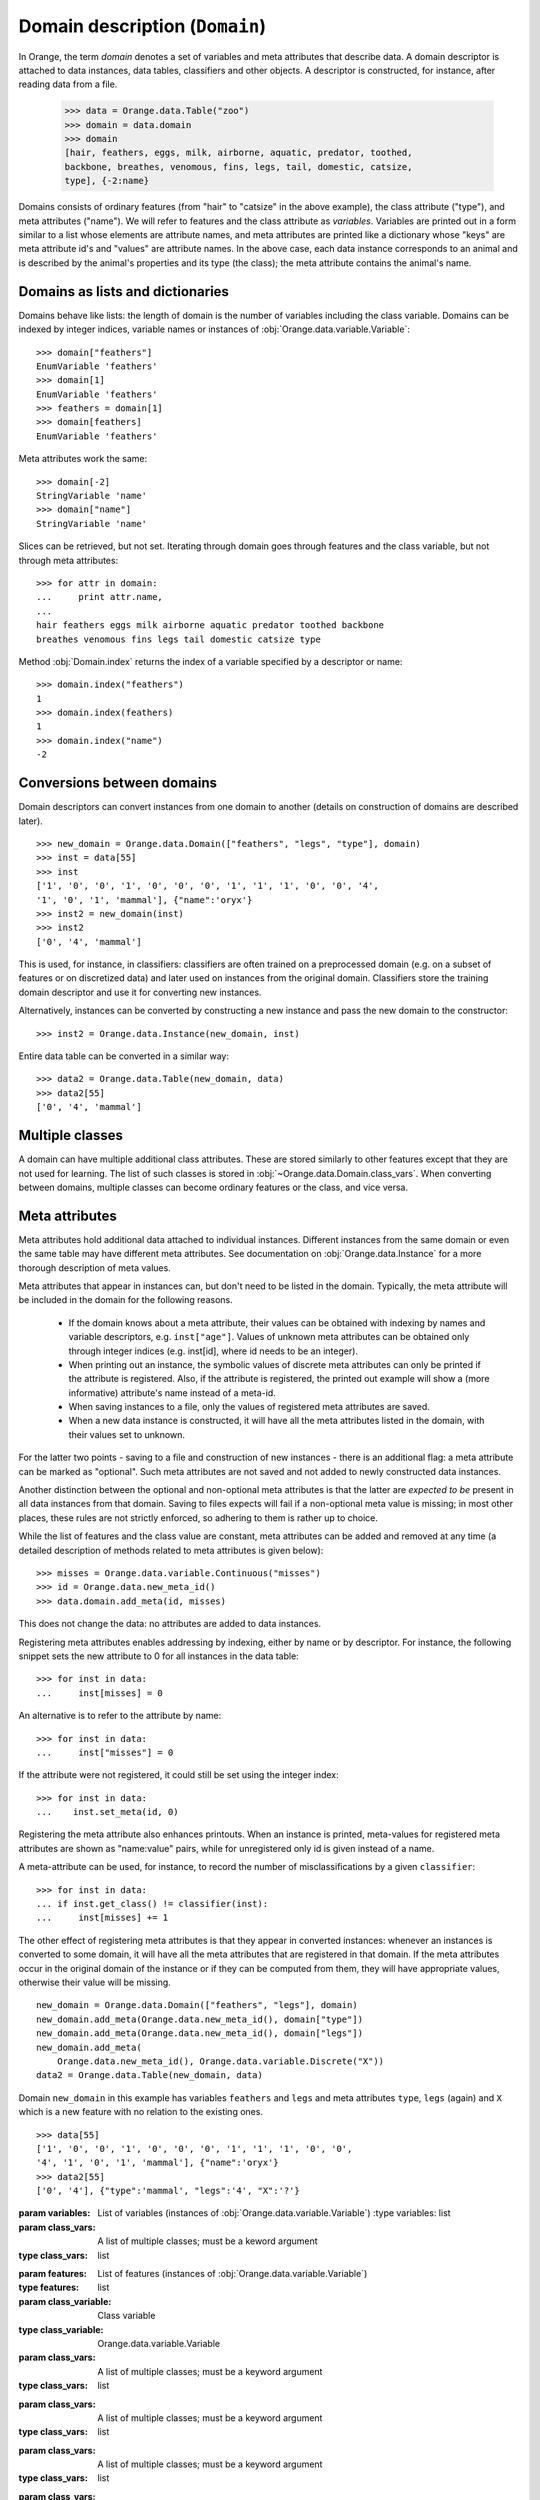 .. py:currentmodule:: Orange.data

===============================
Domain description (``Domain``)
===============================

In Orange, the term `domain` denotes a set of variables and meta
attributes that describe data. A domain descriptor is attached to data
instances, data tables, classifiers and other objects. A descriptor is
constructed, for instance, after reading data from a file.

    >>> data = Orange.data.Table("zoo")
    >>> domain = data.domain
    >>> domain
    [hair, feathers, eggs, milk, airborne, aquatic, predator, toothed,
    backbone, breathes, venomous, fins, legs, tail, domestic, catsize,
    type], {-2:name}

Domains consists of ordinary features (from "hair" to "catsize" in the
above example), the class attribute ("type"), and meta attributes
("name"). We will refer to features and the class attribute as
*variables*. Variables are printed out in a form similar to a list whose
elements are attribute names, and meta attributes are printed like a
dictionary whose "keys" are meta attribute id's and "values" are
attribute names. In the above case, each data instance corresponds to an
animal and is described by the animal's properties and its type (the
class); the meta attribute contains the animal's name.

Domains as lists and dictionaries
=================================

Domains behave like lists: the length of domain is the number of
variables including the class variable. Domains can be indexed by integer
indices, variable names or instances of
:obj:`Orange.data.variable.Variable`::

    >>> domain["feathers"]
    EnumVariable 'feathers'
    >>> domain[1]
    EnumVariable 'feathers'
    >>> feathers = domain[1]
    >>> domain[feathers]
    EnumVariable 'feathers'

Meta attributes work the same::

    >>> domain[-2]
    StringVariable 'name'
    >>> domain["name"]
    StringVariable 'name'


Slices can be retrieved, but not set. Iterating through domain goes
through features and the class variable, but not through meta attributes::

    >>> for attr in domain:
    ...     print attr.name,
    ...
    hair feathers eggs milk airborne aquatic predator toothed backbone
    breathes venomous fins legs tail domestic catsize type

Method :obj:`Domain.index` returns the index of a variable specified by a
descriptor or name::

    >>> domain.index("feathers")
    1
    >>> domain.index(feathers)
    1
    >>> domain.index("name")
    -2


Conversions between domains
===========================

Domain descriptors can convert instances from one domain to another
(details on construction of domains are described later). ::

     >>> new_domain = Orange.data.Domain(["feathers", "legs", "type"], domain)
     >>> inst = data[55]
     >>> inst
     ['1', '0', '0', '1', '0', '0', '0', '1', '1', '1', '0', '0', '4',
     '1', '0', '1', 'mammal'], {"name":'oryx'}
     >>> inst2 = new_domain(inst)
     >>> inst2
     ['0', '4', 'mammal']

This is used, for instance, in classifiers: classifiers are often
trained on a preprocessed domain (e.g. on a subset of features or
on discretized data) and later used on instances from the original
domain. Classifiers store the training domain descriptor and use it
for converting new instances.

Alternatively, instances can be converted by constructing a new instance
and pass the new domain to the constructor::

     >>> inst2 = Orange.data.Instance(new_domain, inst)

Entire data table can be converted in a similar way::

     >>> data2 = Orange.data.Table(new_domain, data)
     >>> data2[55]
     ['0', '4', 'mammal']


.. _multiple-classes:

Multiple classes
================

A domain can have multiple additional class attributes. These are stored
similarly to other features except that they are not used for learning. The
list of such classes is stored in :obj:`~Orange.data.Domain.class_vars`.
When converting between domains, multiple classes can become ordinary
features or the class, and vice versa.

.. _meta-attributes:

Meta attributes
===============

Meta attributes hold additional data attached to individual
instances. Different instances from the same domain or even the same
table may have different meta attributes. See documentation on
:obj:`Orange.data.Instance` for a more thorough description of meta
values.

Meta attributes that appear in instances can, but don't need to be
listed in the domain. Typically, the meta attribute will be included in
the domain for the following reasons.

     * If the domain knows about a meta attribute, their values can be
       obtained with indexing by names and variable descriptors,
       e.g. ``inst["age"]``. Values of unknown meta attributes
       can be obtained only through integer indices (e.g. inst[id], where
       id needs to be an integer).

     * When printing out an instance, the symbolic values of discrete
       meta attributes can only be printed if the attribute is
       registered. Also, if the attribute is registered, the printed
       out example will show a (more informative) attribute's name
       instead of a meta-id.

     * When saving instances to a file, only the values of registered
       meta attributes are saved.

     * When a new data instance is constructed, it will have all the
       meta attributes listed in the domain, with their values set to
       unknown.

For the latter two points - saving to a file and construction of new
instances - there is an additional flag: a meta attribute can be
marked as "optional". Such meta attributes are not saved and not added
to newly constructed data instances.

Another distinction between the optional and non-optional meta
attributes is that the latter are *expected to be* present in all
data instances from that domain. Saving to files expects will fail
if a non-optional meta value is missing; in most other places,
these rules are not strictly enforced, so adhering to them is rather up
to choice.

While the list of features and the class value are constant,
meta attributes can be added and removed at any time (a detailed
description of methods related to meta attributes is given below)::

     >>> misses = Orange.data.variable.Continuous("misses")
     >>> id = Orange.data.new_meta_id()
     >>> data.domain.add_meta(id, misses)

This does not change the data: no attributes are added to data
instances.

Registering meta attributes enables addressing by indexing, either by
name or by descriptor. For instance, the following snippet sets the new
attribute to 0 for all instances in the data table::

     >>> for inst in data:
     ...     inst[misses] = 0

An alternative is to refer to the attribute by name::

     >>> for inst in data:
     ...     inst["misses"] = 0

If the attribute were not registered, it could still be set using the
integer index::

     >>> for inst in data:
     ...    inst.set_meta(id, 0)

Registering the meta attribute also enhances printouts. When an instance
is printed, meta-values for registered meta attributes are shown as
"name:value" pairs, while for unregistered only id is given instead
of a name.

A meta-attribute can be used, for instance, to record the number of
misclassifications by a given ``classifier``::

     >>> for inst in data:
     ... if inst.get_class() != classifier(inst):
     ...     inst[misses] += 1

The other effect of registering meta attributes is that they appear in
converted instances: whenever an instances is converted to some
domain, it will have all the meta attributes that are registered in
that domain. If the meta attributes occur in the original domain of
the instance or if they can be computed from them, they will have
appropriate values, otherwise their value will be missing. ::

    new_domain = Orange.data.Domain(["feathers", "legs"], domain)
    new_domain.add_meta(Orange.data.new_meta_id(), domain["type"])
    new_domain.add_meta(Orange.data.new_meta_id(), domain["legs"])
    new_domain.add_meta(
        Orange.data.new_meta_id(), Orange.data.variable.Discrete("X"))
    data2 = Orange.data.Table(new_domain, data)

Domain ``new_domain`` in this example has variables ``feathers`` and
``legs`` and meta attributes ``type``, ``legs`` (again) and ``X`` which
is a new feature with no relation to the existing ones. ::

    >>> data[55]
    ['1', '0', '0', '1', '0', '0', '0', '1', '1', '1', '0', '0',
    '4', '1', '0', '1', 'mammal'], {"name":'oryx'}
    >>> data2[55]
    ['0', '4'], {"type":'mammal', "legs":'4', "X":'?'}



.. class:: Domain

     .. attribute:: features

	 List of domain attributes
	 (:obj:`Orange.data.variable.Variables`) without the class
	 variable. Read only.

     .. attribute:: variables

	 List of domain attributes
	 (:obj:`Orange.data.variable.Variables`) including the class
	 variable. Read only.

     .. attribute:: class_var

	 The class variable (:obj:`Orange.data.variable.Variable`), or
	 :obj:`None` if there is none. Read only.

     .. attribute:: class_vars

	 A list of additional class attributes. Read only.

     .. attribute:: version

	 An integer value that is changed when the domain is
	 modified. The value can be also used as unique domain identifier; two
	 different domains have different value of ``version``.

     .. method:: __init__(variables[, class_vars=])

	 Construct a domain with the given variables; the
	 last one is used as the class variable. ::

	     >>> a, b, c = [Orange.data.variable.Discrete(x) for x in "abc"]
	     >>> domain = Orange.data.Domain([a, b, c])
	     >>> domain.features
	     <EnumVariable 'a', EnumVariable 'b'>
	     >>> domain.class_var
	     EnumVariable 'c'

     :param variables: List of variables (instances of :obj:`Orange.data.variable.Variable`)
	 :type variables: list
     :param class_vars: A list of multiple classes; must be a keword argument
     :type class_vars: list

     .. method:: __init__(features, class_variable[, class_vars=])

	 Construct a domain with the given list of features and the
	 class variable. ::

	     >>> domain = Orange.data.Domain([a, b], c)
	     >>> domain.features
	     <EnumVariable 'a', EnumVariable 'b'>
	     >>> domain.class_var
	     EnumVariable 'c'

     :param features: List of features (instances of :obj:`Orange.data.variable.Variable`)
     :type features: list
     :param class_variable: Class variable
     :type class_variable: Orange.data.variable.Variable
     :param class_vars: A list of multiple classes; must be a keyword argument
     :type class_vars: list

     .. method:: __init__(variables, has_class[, class_vars=])

	 Construct a domain with the given variables. If `has_class` is
	 :obj:`True`, the last one is used as the class variable. ::

	     >>> domain = Orange.data.Domain([a, b, c], False)
	     >>> domain.features
	     <EnumVariable 'a', EnumVariable 'b'>
	     >>> domain.class_var
	     EnumVariable 'c'

	 :param variables: List of variables (instances of :obj:`Orange.data.variable.Variable`)
	 :type features: list
	 :param has_class: A flag telling whether the domain has a class
	 :type has_class: bool
     :param class_vars: A list of multiple classes; must be a keyword argument
     :type class_vars: list

     .. method:: __init__(variables, source[, class_vars=])

	 Construct a domain with the given variables that can also be
	 specified by names if the variables with that names exist in the
	 source list. The last variable from the list is used as the class
	 variable. ::

	     >>> domain1 = orange.Domain([a, b])
	     >>> domain2 = orange.Domain(["a", b, c], domain)

	 :param variables: List of variables (strings or instances of :obj:`Orange.data.variable.Variable`)
	 :type variables: list
	 :param source: An existing domain or a list of variables
	 :type source: Orange.data.Domain or list of :obj:`Orange.data.variable.Variable`
     :param class_vars: A list of multiple classes; must be a keyword argument
     :type class_vars: list

     .. method:: __init__(variables, has_class, source[, class_vars=])

	 Similar to above except for the flag which tells whether the
	 last variable should be used as the class variable. ::

	     >>> domain1 = orange.Domain([a, b], False)
	     >>> domain2 = orange.Domain(["a", b, c], False, domain)

	 :param variables: List of variables (strings or instances of :obj:`Orange.data.variable.Variable`)
	 :type variables: list
	 :param has_class: A flag telling whether the domain has a class
	 :type has_class: bool
	 :param source: An existing domain or a list of variables
	 :type source: Orange.data.Domain or list of :obj:`Orange.data.variable.Variable`
     :param class_vars: A list of multiple classes; must be a keyword argument
     :type class_vars: list

     .. method:: __init__(domain, class_var[, class_vars=])

	 Construct a copy of an existing domain
	 except that the class variable is replaced with the given one
	 and the class variable of the existing domain becomes an
	 ordinary feature. If the new class is one of the original
	 domain's features, it can also be specified by a name.

	 :param domain: An existing domain
	 :type domain: :obj:`Orange.variable.Domain`
	 :param class_var: Class variable for the new domain
	 :type class_var: string or :obj:`Orange.data.variable.Variable`
     :param class_vars: A list of multiple classes; must be a keword argument
     :type class_vars: list

     .. method:: __init__(domain, has_class=False[, class_vars=])

	 Construct a copy of the domain. If the ``has_class``
	 flag is given and is :obj:`False`, it moves the class
	 attribute to ordinary features.

	 :param domain: An existing domain
	 :type domain: :obj:`Orange.variable.Domain`
	 :param has_class: A flag telling whether the domain has a class
	 :type has_class: bool
     :param class_vars: A list of multiple classes; must be a keword argument
     :type class_vars: list

     .. method:: has_discrete_attributes(include_class=True)

	 Return :obj:`True` if the domain has any discrete variables;
	 class is included unless ``include_class`` is ``False``.

	 :param has_class: Tells whether to consider the class variable
	 :type has_class: bool
	 :rtype: bool

     .. method:: has_continuous_attributes(include_class=True)

	 Return :obj:`True` if the domain has any continuous variables;
	 class is included unless ``include_class`` is ``False``.

	 :param has_class: Tells whether to consider the class variable
	 :type has_class: bool
	 :rtype: bool

     .. method:: has_other_attributes(include_class=True)

	 Return :obj:`True` if the domain has any variables which are
	 neither discrete nor continuous, such as, for instance string variables.
	 class is included unless ``include_class`` is ``False``.

	 :param has_class: Tells whether to consider the class variable
	 :type has_class: bool
	 :rtype: bool


     .. method:: add_meta(id, variable, optional=0)

	 Register a meta attribute with the given id (obtained by
	 :obj:`Orange.data.new_meta_id`). The same meta attribute should
	 have the same id in all domain in which it is registered. ::

	     >>> newid = Orange.data.new_meta_id()
	     >>> domain.add_meta(newid, Orange.data.variable.String("origin"))
	     >>> data[55]["origin"] = "Nepal"
	     >>> data[55]
	     ['1', '0', '0', '1', '0', '0', '0', '1', '1', '1', '0', '0',
	     '4', '1', '0', '1', 'mammal'], {"name":'oryx', "origin":'Nepal'}

	 The third argument tells whether the meta attribute is optional or
	 not. The parameter is an integer, with any non-zero value meaning that
	 the attribute is optional. Different values can be used to distinguish
	 between various types optional attributes; the meaning of the value
	 is not defined in advance and can be used arbitrarily by the
	 application.

	 :param id: id of the new meta attribute
	 :type id: int
	 :param variable: variable descriptor
	 :type variable: Orange.data.variable.Variable
	 :param optional: tells whether the meta attribute is optional
	 :type optional: int

     .. method:: add_metas(attributes, optional=0)

	 Add multiple meta attributes at once. The dictionary contains id's as
	 keys and variables (:obj:~Orange.data.variable as the corresponding
	 values. The following example shows how to add all meta attributes
	 from one domain to another::

	      newdomain.add_metas(domain.get_metas())

	 The optional second argument has the same meaning as in :obj:`add_meta`.

	 :param attributes: dictionary of id's and variables
	 :type attributes: dict
	 :param optional: tells whether the meta attribute is optional
	 :type optional: int

     .. method:: remove_meta(attribute)

	 Removes one or multiple meta attributes. Removing a meta attribute has
	 no effect on data instances.

	 :param attribute: attribute(s) to be removed, given as name, id, variable descriptor or a list of them
	 :type attribute: string, int, Orange.data.variable.Variable; or a list

     .. method:: has_attribute(attribute)

	 Return True if the domain contains the specified meta attribute.

	 :param attribute: attribute to be checked
	 :type attribute: string, int, Orange.data.variable.Variable
	 :rtype: bool

     .. method:: meta_id(attribute)

	 Return an id of a meta attribute.

	 :param attribute: name or variable descriptor of the attribute
	 :type attribute: string or Orange.data.variable.Variable
	 :rtype: int

     .. method:: get_meta(attribute)

	 Return a variable descriptor corresponding to the meta attribute.

	 :param attribute: name or id of the attribute
	 :type attribute: string or int
	 :rtype: Orange.data.variable.Variable

     .. method:: get_metas()

	  Return a dictionary with meta attribute id's as keys and corresponding
	  variable descriptors as values.

     .. method:: get_metas(optional)

	  Return a dictionary with meta attribute id's as keys and corresponding
	  variable descriptors as values. The dictionary contains only meta
	  attributes for which the argument ``optional`` matches the flag given
	  when the attributes were added using :obj:`add_meta` or :obj:`add_metas`.

	  :param optional: flag that specifies the attributes to be returned
	  :type optional: int
	  :rtype: dict

     .. method:: is_optional_meta(attribute)

	 Return True if the given meta attribute is optional, and False if it is
	 not.

	 :param attribute: attribute to be checked
	 :type attribute: string, int, Orange.data.variable.Variable
	 :rtype: bool
